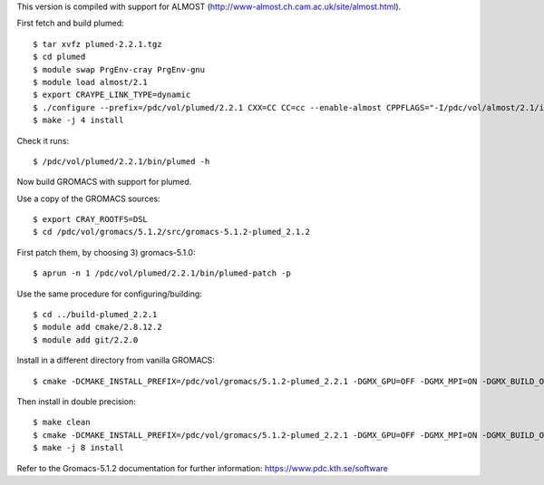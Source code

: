 This version is compiled with support for ALMOST (http://www-almost.ch.cam.ac.uk/site/almost.html).

First fetch and build plumed::

  $ tar xvfz plumed-2.2.1.tgz
  $ cd plumed
  $ module swap PrgEnv-cray PrgEnv-gnu
  $ module load almost/2.1
  $ export CRAYPE_LINK_TYPE=dynamic
  $ ./configure --prefix=/pdc/vol/plumed/2.2.1 CXX=CC CC=cc --enable-almost CPPFLAGS="-I/pdc/vol/almost/2.1/include -I/pdc/vol/almost/2.1/include/almost" LDFLAGS="-L/pdc/vol/almost/2.1/lib"
  $ make -j 4 install

Check it runs::

  $ /pdc/vol/plumed/2.2.1/bin/plumed -h

Now build GROMACS with support for plumed.

Use a copy of the GROMACS sources::

  $ export CRAY_ROOTFS=DSL
  $ cd /pdc/vol/gromacs/5.1.2/src/gromacs-5.1.2-plumed_2.1.2

First patch them, by choosing 3) gromacs-5.1.0::

  $ aprun -n 1 /pdc/vol/plumed/2.2.1/bin/plumed-patch -p

Use the same procedure for configuring/building::

  $ cd ../build-plumed_2.2.1
  $ module add cmake/2.8.12.2
  $ module add git/2.2.0

Install in a different directory from vanilla GROMACS::

  $ cmake -DCMAKE_INSTALL_PREFIX=/pdc/vol/gromacs/5.1.2-plumed_2.2.1 -DGMX_GPU=OFF -DGMX_MPI=ON -DGMX_BUILD_OWN_FFTW=ON -DGMX_DOUBLE=OFF -DGMX_CPU_ACCELERATION=AVX2_256 -DGMX_CYCLE_SUBCOUNTERS=ON -DGMX_PREFER_STATIC_LIBS=ON -DGMX_EXTERNAL_BLAS=OFF -DGMX_EXTERNAL_LAPACK=OFF ../gromacs-5.1.2-plumed_2.2.1

Then install in double precision::

  $ make clean
  $ cmake -DCMAKE_INSTALL_PREFIX=/pdc/vol/gromacs/5.1.2-plumed_2.2.1 -DGMX_GPU=OFF -DGMX_MPI=ON -DGMX_BUILD_OWN_FFTW=ON -DGMX_DOUBLE=ON -DGMX_CPU_ACCELERATION=AVX2_256 -DGMX_CYCLE_SUBCOUNTERS=ON -DGMX_PREFER_STATIC_LIBS=ON -DGMX_EXTERNAL_BLAS=OFF -DGMX_EXTERNAL_LAPACK=OFF ../gromacs-5.1.2-plumed_2.2.1
  $ make -j 8 install

Refer to the Gromacs-5.1.2 documentation for further information: https://www.pdc.kth.se/software
